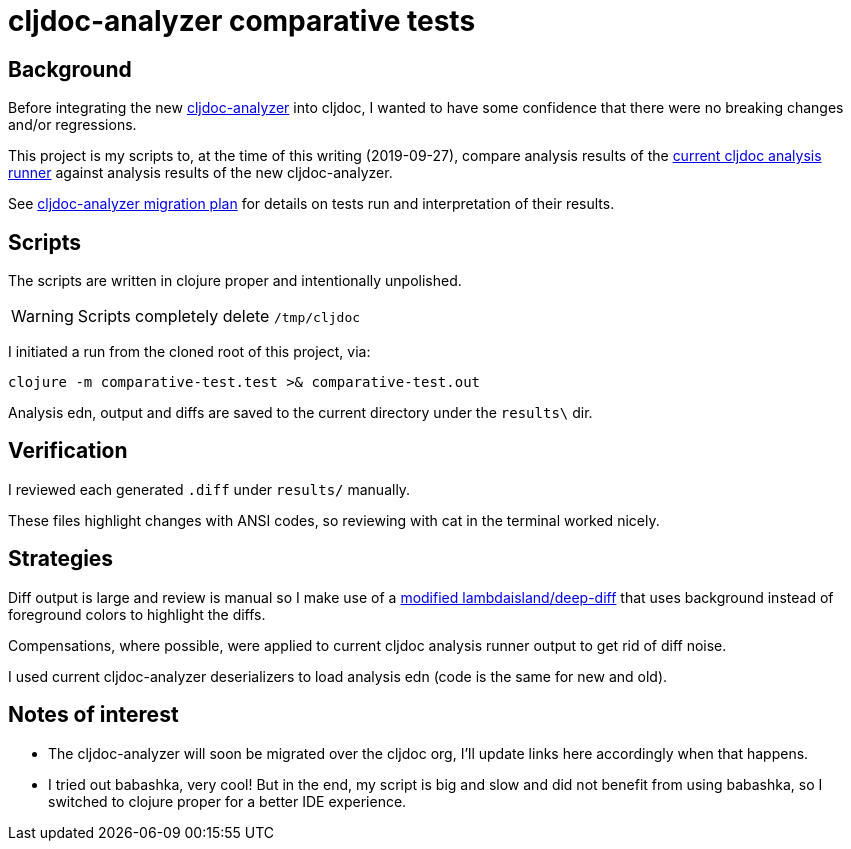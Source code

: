 = cljdoc-analyzer comparative tests

== Background

Before integrating the new https://github.com/lread/cljdoc-analyzer[cljdoc-analyzer] into cljdoc, I wanted to have some
confidence that there were no breaking changes and/or regressions.

This project is my scripts to, at the time of this writing (2019-09-27), compare analysis results of the
https://github.com/cljdoc/cljdoc/tree/53824b1c02322a815d965a7136c2900d53d801bd/modules/analysis-runner[current cljdoc
analysis runner] against analysis results of the new cljdoc-analyzer.

See
https://github.com/lread/cljdoc-analyzer/blob/master/doc/design/01-migration-from-analysis-runner.adoc#migration-plan[cljdoc-analyzer
migration plan] for details on tests run and interpretation of their results.

== Scripts

The scripts are written in clojure proper and intentionally unpolished.

WARNING: Scripts completely delete `/tmp/cljdoc`

I initiated a run from the cloned root of this project, via:
[source,shell]
----
clojure -m comparative-test.test >& comparative-test.out
----

Analysis edn, output and diffs are saved to the current directory under the `results\` dir.

== Verification

I reviewed each generated `.diff` under `results/` manually.

These files highlight changes with ANSI codes, so reviewing with cat in the terminal worked nicely.

== Strategies

Diff output is large and review is manual so I make use of a https://github.com/lread/deep-diff[modified
lambdaisland/deep-diff] that uses background instead of foreground colors to highlight the diffs.

Compensations, where possible, were applied to current cljdoc analysis runner output to get rid of diff noise.

I used current cljdoc-analyzer deserializers to load analysis edn (code is the same for new and old).

== Notes of interest

* The cljdoc-analyzer will soon be migrated over the cljdoc org, I'll update links here accordingly when that happens.
* I tried out babashka, very cool! But in the end, my script is big and slow and did not benefit from using babashka, so
  I switched to clojure proper for a better IDE experience.
